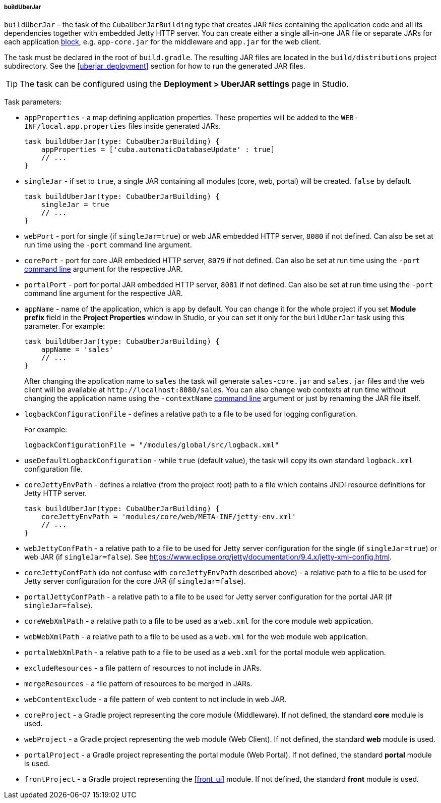 :sourcesdir: ../../../../../source

[[build.gradle_buildUberJar]]
===== buildUberJar

`buildUberJar` – the task of the `CubaUberJarBuilding` type that creates JAR files containing the application code and all its dependencies together with embedded Jetty HTTP server. You can create either a single all-in-one JAR file or separate JARs for each application <<app_tiers,block>>, e.g. `app-core.jar` for the middleware and `app.jar` for the web client.

The task must be declared in the root of `build.gradle`. The resulting JAR files are located in the `build/distributions` project subdirectory. See the <<uberjar_deployment>> section for how to run the generated JAR files.

[TIP]
====
The task can be configured using the *Deployment > UberJAR settings* page in Studio.
====

Task parameters:

* `appProperties` - a map defining application properties. These properties will be added to the `WEB-INF/local.app.properties` files inside generated JARs.
+
[source, groovy]
----
task buildUberJar(type: CubaUberJarBuilding) {
    appProperties = ['cuba.automaticDatabaseUpdate' : true]
    // ...
}
----

* `singleJar` - if set to `true`, a single JAR containing all modules (core, web, portal) will be created. `false` by default.
+
[source, groovy]
----
task buildUberJar(type: CubaUberJarBuilding) {
    singleJar = true
    // ...
}
----

* `webPort` - port for single (if `singleJar=true`) or web JAR embedded HTTP server, `8080` if not defined. Can also be set at run time using the `-port` command line argument.

* `corePort` - port for core JAR embedded HTTP server, `8079` if not defined. Can also be set at run time using the `-port` <<uberjar_deployment,command line>> argument for the respective JAR.

* `portalPort` - port for portal JAR embedded HTTP server, `8081` if not defined. Can also be set at run time using the `-port` command line argument for the respective JAR.

* `appName` - name of the application, which is `app` by default. You can change it for the whole project if you set *Module prefix* field in the *Project Properties* window in Studio, or you can set it only for the `buildUberJar` task using this parameter. For example:
+
[source, groovy]
----
task buildUberJar(type: CubaUberJarBuilding) {
    appName = 'sales'
    // ...
}
----
+
After changing the application name to `sales` the task will generate `sales-core.jar` and `sales.jar` files and the web client will be available at `++http://localhost:8080/sales++`. You can also change web contexts at run time without changing the application name using the `-contextName` <<uberjar_deployment,command line>> argument or just by renaming the JAR file itself.

* `logbackConfigurationFile` - defines a relative path to a file to be used for logging configuration.
+
For example:
+
[source, groovy]
----
logbackConfigurationFile = "/modules/global/src/logback.xml"
----

* `useDefaultLogbackConfiguration` - while `true` (default value), the task will copy its own standard `logback.xml` configuration file.

* `coreJettyEnvPath` - defines a relative (from the project root) path to a file which contains JNDI resource definitions for Jetty HTTP server.
+
[source, groovy]
----
task buildUberJar(type: CubaUberJarBuilding) {
    coreJettyEnvPath = 'modules/core/web/META-INF/jetty-env.xml'
    // ...
}
----

* `webJettyConfPath` - a relative path to a file to be used for Jetty server configuration for the single (if `singleJar=true`) or web JAR (if `singleJar=false`). See https://www.eclipse.org/jetty/documentation/9.4.x/jetty-xml-config.html.

* `coreJettyConfPath` (do not confuse with `coreJettyEnvPath` described above) - a relative path to a file to be used for Jetty server configuration for the core JAR (if `singleJar=false`).

* `portalJettyConfPath` - a relative path to a file to be used for Jetty server configuration for the portal JAR (if `singleJar=false`).

* `coreWebXmlPath` - a relative path to a file to be used as a `web.xml` for the core module web application.

* `webWebXmlPath` - a relative path to a file to be used as a `web.xml` for the web module web application.

* `portalWebXmlPath` - a relative path to a file to be used as a `web.xml` for the portal module web application.

* `excludeResources` - a file pattern of resources to not include in JARs.

* `mergeResources` - a file pattern of resources to be merged in JARs.

* `webContentExclude` - a file pattern of web content to not include in web JAR.

* `coreProject` - a Gradle project representing the core module (Middleware). If not defined, the standard *core* module is used.

* `webProject` - a Gradle project representing the web module (Web Client). If not defined, the standard *web* module is used.

* `portalProject` - a Gradle project representing the portal module (Web Portal). If not defined, the standard *portal* module is used.

* `frontProject` - a Gradle project representing the <<front_ui>> module. If not defined, the standard *front* module is used.
